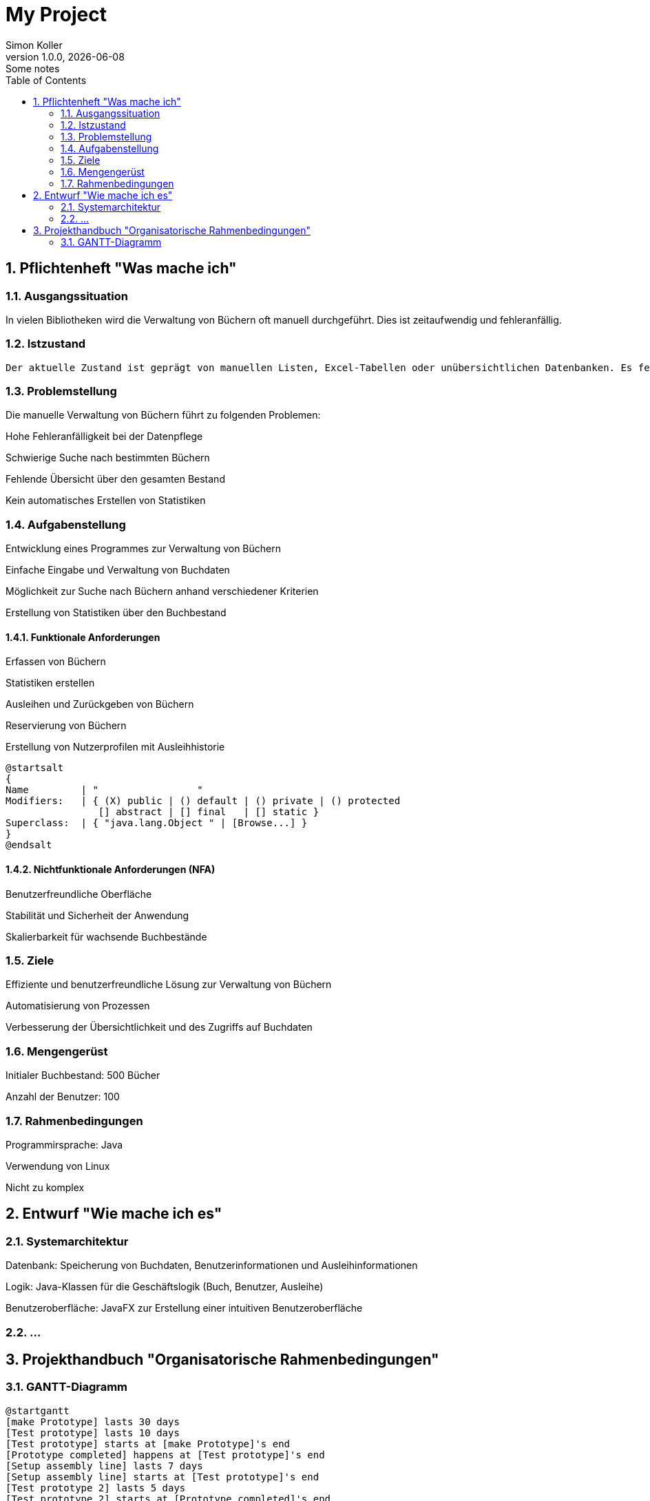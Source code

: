 = My Project
Simon Koller
1.0.0, {docdate}: Some notes
ifndef::imagesdir[:imagesdir: images]
//:toc-placement!:  // prevents the generation of the doc at this position, so it can be printed afterwards
:sourcedir: ../src/main/java
:icons: font
:sectnums:    // Nummerierung der Überschriften / section numbering
:toc: left

//Need this blank l
// print the toc here (not at the default position)
//toc::[]

== Pflichtenheft "Was mache ich"


=== Ausgangssituation

In vielen Bibliotheken wird die Verwaltung von Büchern oft manuell durchgeführt. Dies ist zeitaufwendig und fehleranfällig.

=== Istzustand
----
Der aktuelle Zustand ist geprägt von manuellen Listen, Excel-Tabellen oder unübersichtlichen Datenbanken. Es fehlt an einer zentralen und effizienten Lösung zur Verwaltung von Buchdaten.
----
=== Problemstellung
Die manuelle Verwaltung von Büchern führt zu folgenden Problemen:

Hohe Fehleranfälligkeit bei der Datenpflege

Schwierige Suche nach bestimmten Büchern

Fehlende Übersicht über den gesamten Bestand

Kein automatisches Erstellen von Statistiken

=== Aufgabenstellung

Entwicklung eines Programmes zur Verwaltung von Büchern

Einfache Eingabe und Verwaltung von Buchdaten

Möglichkeit zur Suche nach Büchern anhand verschiedener Kriterien

Erstellung von Statistiken über den Buchbestand

==== Funktionale Anforderungen

Erfassen von Büchern

Statistiken erstellen

Ausleihen und Zurückgeben von Büchern

Reservierung von Büchern

Erstellung von Nutzerprofilen mit Ausleihhistorie

[plantuml,wireframe,png]
----
@startsalt
{
Name         | "                 "
Modifiers:   | { (X) public | () default | () private | () protected
                [] abstract | [] final   | [] static }
Superclass:  | { "java.lang.Object " | [Browse...] }
}
@endsalt
----
==== Nichtfunktionale Anforderungen (NFA)

Benutzerfreundliche Oberfläche

Stabilität und Sicherheit der Anwendung

Skalierbarkeit für wachsende Buchbestände

=== Ziele

Effiziente und benutzerfreundliche Lösung zur Verwaltung von Büchern

Automatisierung von Prozessen

Verbesserung der Übersichtlichkeit und des Zugriffs auf Buchdaten

=== Mengengerüst

Initialer Buchbestand: 500 Bücher

Anzahl der Benutzer: 100

=== Rahmenbedingungen

Programmirsprache: Java

Verwendung von Linux

Nicht zu komplex

== Entwurf "Wie mache ich es"
=== Systemarchitektur

Datenbank: Speicherung von Buchdaten, Benutzerinformationen und Ausleihinformationen

Logik: Java-Klassen für die Geschäftslogik (Buch, Benutzer, Ausleihe)

Benutzeroberfläche: JavaFX zur Erstellung einer intuitiven Benutzeroberfläche

=== ...

== Projekthandbuch "Organisatorische Rahmenbedingungen"



=== GANTT-Diagramm


[plantuml,gantt-protoype,png]
----
@startgantt
[make Prototype] lasts 30 days
[Test prototype] lasts 10 days
[Test prototype] starts at [make Prototype]'s end
[Prototype completed] happens at [Test prototype]'s end
[Setup assembly line] lasts 7 days
[Setup assembly line] starts at [Test prototype]'s end
[Test prototype 2] lasts 5 days
[Test prototype 2] starts at [Prototype completed]'s end
@endgantt
----



* link:minutes-of-meeting.html[Protokollvorlage]
* link:demo.html[Demo]